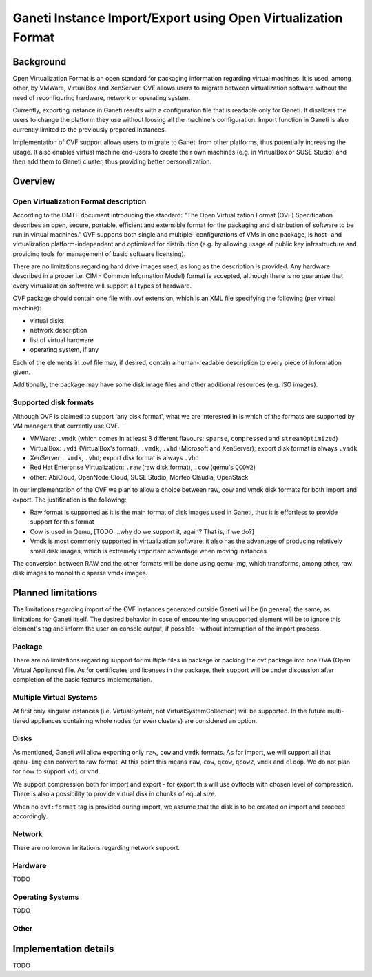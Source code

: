 ==============================================================
Ganeti Instance Import/Export using Open Virtualization Format
==============================================================

Background
==========

Open Virtualization Format is an open standard for packaging
information regarding virtual machines. It is used, among other, by
VMWare, VirtualBox and XenServer. OVF allows users to migrate between
virtualization software without the need of reconfiguring hardware,
network or operating system.

Currently, exporting instance in Ganeti results with a configuration
file that is readable only for Ganeti. It disallows the users to
change the platform they use without loosing all the machine's
configuration.  Import function in Ganeti is also currently limited to
the previously prepared instances.

Implementation of OVF support allows users to migrate to Ganeti from
other platforms, thus potentially increasing the usage. It also
enables virtual machine end-users to create their own machines
(e.g. in VirtualBox or SUSE Studio) and then add them to Ganeti
cluster, thus providing better personalization.

Overview
========

Open Virtualization Format description
--------------------------------------

According to the DMTF document introducing the standard: "The Open
Virtualization Format (OVF) Specification describes an open, secure,
portable, efficient and extensible format for the packaging and
distribution of software to be run in virtual machines."  OVF supports
both single and multiple- configurations of VMs in one package, is
host- and virtualization platform-independent and optimized for
distribution (e.g. by allowing usage of public key infrastructure and
providing tools for management of basic software licensing).

There are no limitations regarding hard drive images used, as long as
the description is provided. Any hardware described in a proper
i.e. CIM - Common Information Model) format is accepted, although
there is no guarantee that every virtualization software will support
all types of hardware.

OVF package should contain one file with .ovf extension, which is an
XML file specifying the following (per virtual machine):

- virtual disks
- network description
- list of virtual hardware
- operating system, if any

Each of the elements in .ovf file may, if desired, contain a
human-readable description to every piece of information given.

Additionally, the package may have some disk image files and other
additional resources (e.g. ISO images).

Supported disk formats
----------------------

Although OVF is claimed to support 'any disk format', what we are
interested in is which of the formats are supported by VM managers
that currently use OVF.

- VMWare: ``.vmdk`` (which comes in at least 3 different flavours:
  ``sparse``, ``compressed`` and ``streamOptimized``)
- VirtualBox: ``.vdi`` (VirtualBox's format), ``.vmdk``, ``.vhd``
  (Microsoft and XenServer); export disk format is always ``.vmdk``
- XenServer: ``.vmdk``, ``.vhd``; export disk format is always
  ``.vhd``
- Red Hat Enterprise Virtualization: ``.raw`` (raw disk format),
  ``.cow`` (qemu's ``QCOW2``)
- other: AbiCloud, OpenNode Cloud, SUSE Studio, Morfeo Claudia,
  OpenStack

In our implementation of the OVF we plan to allow a choice between
raw, cow and vmdk disk formats for both import and export. The
justification is the following:

- Raw format is supported as it is the main format of disk images used
  in Ganeti, thus it is effortless to provide support for this format
- Cow is used in Qemu, [TODO: ..why do we support it, again? That is,
  if we do?]
- Vmdk is most commonly supported in virtualization software, it also
  has the advantage of producing relatively small disk images, which
  is extremely important advantage when moving instances.

The conversion between RAW and the other formats will be done using
qemu-img, which transforms, among other, raw disk images to monolithic
sparse vmdk images.


Planned limitations
===================

The limitations regarding import of the OVF instances generated
outside Ganeti will be (in general) the same, as limitations for
Ganeti itself.  The desired behavior in case of encountering
unsupported element will be to ignore this element's tag and inform
the user on console output, if possible - without interruption of the
import process.

Package
-------

There are no limitations regarding support for multiple files in
package or packing the ovf package into one OVA (Open Virtual
Appliance) file.  As for certificates and licenses in the package,
their support will be under discussion after completion of the basic
features implementation.

Multiple Virtual Systems
------------------------

At first only singular instances (i.e. VirtualSystem, not
VirtualSystemCollection) will be supported. In the future multi-tiered
appliances containing whole nodes (or even clusters) are considered an
option.

Disks
-----

As mentioned, Ganeti will allow exporting only ``raw``, ``cow`` and
``vmdk`` formats.  As for import, we will support all that
``qemu-img`` can convert to raw format. At this point this means
``raw``, ``cow``, ``qcow``, ``qcow2``, ``vmdk`` and ``cloop``.  We do
not plan for now to support ``vdi`` or ``vhd``.

We support compression both for import and export - for export this
will use ovftools with chosen level of compression. There is also a
possibility to provide virtual disk in chunks of equal size.

When no ``ovf:format`` tag is provided during import, we assume that
the disk is to be created on import and proceed accordingly.

Network
-------

There are no known limitations regarding network support.

Hardware
--------

TODO

Operating Systems
-----------------

TODO

Other
-----

Implementation details
======================

TODO

.. vim: set textwidth=72 :
.. Local Variables:
.. mode: rst
.. fill-column: 72
.. End:
